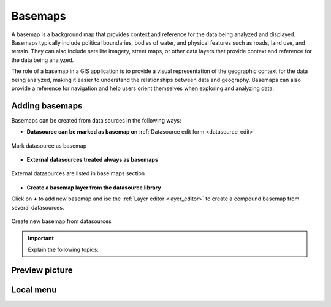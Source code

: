 .. _map_basemap:

Basemaps
========

A basemap is a background map that provides context and reference for the data being analyzed and displayed. Basemaps typically include political boundaries, bodies of water, and physical features such as roads, land use, and terrain. They can also include satellite imagery, street maps, or other data layers that provide context and reference for the data being analyzed.

The role of a basemap in a GIS application is to provide a visual representation of the geographic context for the data being analyzed, making it easier to understand the relationships between data and geography. Basemaps can also provide a reference for navigation and help users orient themselves when exploring and analyzing data.

Adding basemaps
---------------

Basemaps can be created from data sources in the following ways:

* **Datasource can be marked as basemap on** :ref:`Datasource edit form <datasource_edit>`

.. figure:: images/basemap_datasource.png
   :name: select_project
   :align: center
   :width: 12cm

   Mark datasource as basemap

* **External datasources treated always as basemaps**

.. figure:: images/basemap_external.png
   :name: select_project
   :align: center

   External datasources are listed in base maps section

* **Create a basemap layer from the datasource library**

Click on **+** to add new basemap and ise the :ref:`Layer editor <layer_editor>` to create a compound basemap from several datasources.

.. figure:: images/basemap_new.png
   :name: select_project
   :align: center
   :width: 17cm

   Create new basemap from datasources


.. important:: Explain the following topics:


Preview picture
---------------

Local menu
----------

